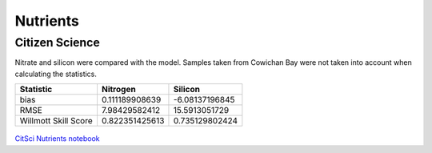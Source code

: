 .. _Nutrients:

******************
Nutrients
******************

Citizen Science
=========================

Nitrate and silicon were compared with the model. Samples taken from Cowichan Bay were not taken into account when calculating the statistics. 

+-----------------------+-----------------+----------------+
|    Statistic          |  Nitrogen       |    Silicon     |         
+=======================+=================+================+
| bias                  | 0.111189908639  | -6.08137196845 | 
+-----------------------+-----------------+----------------+
| RMSE                  | 7.98429582412   | 15.5913051729  | 
+-----------------------+-----------------+----------------+
| Willmott Skill Score  | 0.822351425613  | 0.735129802424 |
+-----------------------+-----------------+----------------+

.. figure:: images/csn.png
.. figure:: images/cssi.png

`CitSci Nutrients notebook`_

.. _CitSci Nutrients notebook: https://nbviewer.jupyter.org/urls/bitbucket.org/salishsea/analysis-vicky/raw/tip/notebooks/smelt_diag/CitizenScienceNutrients-surface.ipynb
